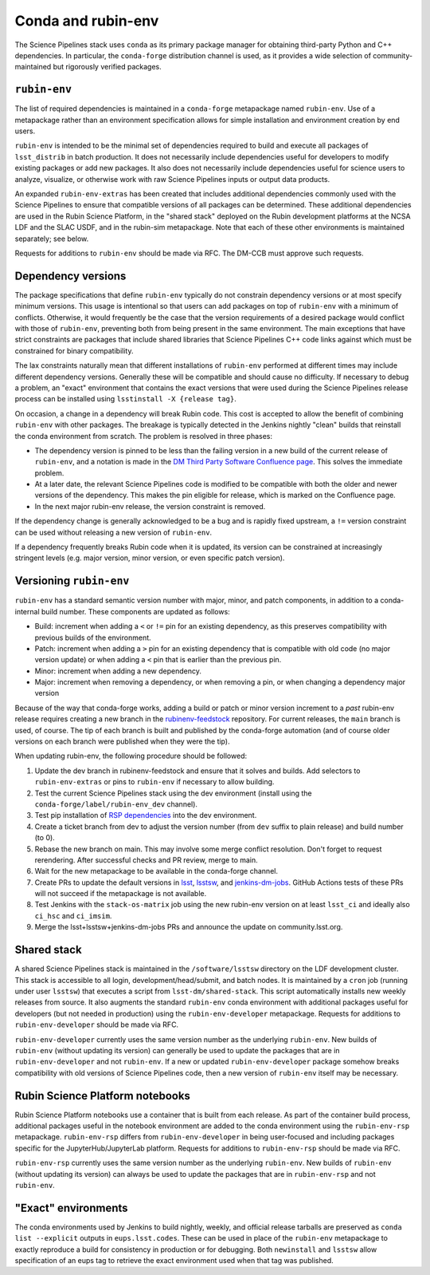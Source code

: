 ===================
Conda and rubin-env
===================

The Science Pipelines stack uses ``conda`` as its primary package manager for obtaining third-party Python and C++ dependencies.
In particular, the ``conda-forge`` distribution channel is used, as it provides a wide selection of community-maintained but rigorously verified packages.

.. _rubin-env-metapackage:

``rubin-env``
-------------

The list of required dependencies is maintained in a ``conda-forge`` metapackage named ``rubin-env``.
Use of a metapackage rather than an environment specification allows for simple installation and environment creation by end users.

``rubin-env`` is intended to be the minimal set of dependencies required to build and execute all packages of ``lsst_distrib`` in batch production.
It does not necessarily include dependencies useful for developers to modify existing packages or add new packages.
It also does not necessarily include dependencies useful for science users to analyze, visualize, or otherwise work with raw Science Pipelines inputs or output data products.

An expanded ``rubin-env-extras`` has been created that includes additional dependencies commonly used with the Science Pipelines to ensure that compatible versions of all packages can be determined.
These additional dependencies are used in the Rubin Science Platform, in the "shared stack" deployed on the Rubin development platforms at the NCSA LDF and the SLAC USDF, and in the rubin-sim metapackage.
Note that each of these other environments is maintained separately; see below.

Requests for additions to ``rubin-env`` should be made via RFC.
The DM-CCB must approve such requests.

.. _rubin-env-dependency-versioning:

Dependency versions
-------------------

The package specifications that define ``rubin-env`` typically do not constrain dependency versions or at most specify minimum versions.
This usage is intentional so that users can add packages on top of ``rubin-env`` with a minimum of conflicts.
Otherwise, it would frequently be the case that the version requirements of a desired package would conflict with those of ``rubin-env``, preventing both from being present in the same environment.
The main exceptions that have strict constraints are packages that include shared libraries that Science Pipelines C++ code links against which must be constrained for binary compatibility.

The lax constraints naturally mean that different installations of ``rubin-env`` performed at different times may include different dependency versions.
Generally these will be compatible and should cause no difficulty.
If necessary to debug a problem, an "exact" environment that contains the exact versions that were used during the Science Pipelines release process can be installed using ``lsstinstall -X {release tag}``.

On occasion, a change in a dependency will break Rubin code.
This cost is accepted to allow the benefit of combining ``rubin-env`` with other packages.
The breakage is typically detected in the Jenkins nightly "clean" builds that reinstall the conda environment from scratch.
The problem is resolved in three phases:

- The dependency version is pinned to be less than the failing version in a new build of the current release of ``rubin-env``, and a notation is made in the `DM Third Party Software Confluence page <https://confluence.lsstcorp.org/display/DM/DM+Third+Party+Software>`__.  This solves the immediate problem.
- At a later date, the relevant Science Pipelines code is modified to be compatible with both the older and newer versions of the dependency.  This makes the pin eligible for release, which is marked on the Confluence page.
- In the next major rubin-env release, the version constraint is removed.

If the dependency change is generally acknowledged to be a bug and is rapidly fixed upstream, a ``!=`` version constraint can be used without releasing a new version of ``rubin-env``.

If a dependency frequently breaks Rubin code when it is updated, its version can be constrained at increasingly stringent levels (e.g. major version, minor version, or even specific patch version).

.. _rubin-env-versioning:

Versioning ``rubin-env``
------------------------

``rubin-env`` has a standard semantic version number with major, minor, and patch components, in addition to a conda-internal build number.
These components are updated as follows:

* Build: increment when adding a ``<`` or ``!=`` pin for an existing dependency, as this preserves compatibility with previous builds of the environment.
* Patch: increment when adding a ``>`` pin for an existing dependency that is compatible with old code (no major version update) or when adding a ``<`` pin that is earlier than the previous pin.
* Minor: increment when adding a new dependency.
* Major: increment when removing a dependency, or when removing a pin, or when changing a dependency major version

Because of the way that conda-forge works, adding a build or patch or minor version increment to a *past* rubin-env release requires creating a new branch in the `rubinenv-feedstock <https://github.com/conda-forge/rubinenv-feedstock/>`__ repository.
For current releases, the ``main`` branch is used, of course.
The tip of each branch is built and published by the conda-forge automation (and of course older versions on each branch were published when they were the tip).

When updating rubin-env, the following procedure should be followed:

#. Update the dev branch in rubinenv-feedstock and ensure that it solves and builds.
   Add selectors to ``rubin-env-extras`` or pins to ``rubin-env`` if necessary to allow building.
#. Test the current Science Pipelines stack using the dev environment (install using the ``conda-forge/label/rubin-env_dev`` channel).
#. Test pip installation of `RSP dependencies <https://github.com/lsst-sqre/sciplat-lab/blob/prod/stage3-py.sh>`__ into the dev environment.
#. Create a ticket branch from dev to adjust the version number (from ``dev`` suffix to plain release) and build number (to 0).
#. Rebase the new branch on main.
   This may involve some merge conflict resolution.
   Don't forget to request rerendering.
   After successful checks and PR review, merge to main.
#. Wait for the new metapackage to be available in the conda-forge channel.
#. Create PRs to update the default versions in `lsst <https://github.com/lsst/lsst/blob/main/scripts/newinstall.sh>`__, `lsstsw <https://github.com/lsst/lsstsw/blob/main/etc/settings.cfg.sh>`__, and `jenkins-dm-jobs <https://github.com/lsst-dm/jenkins-dm-jobs/blob/main/etc/scipipe/build_matrix.yaml>`__.
   GitHub Actions tests of these PRs will not succeed if the metapackage is not available.
#. Test Jenkins with the ``stack-os-matrix`` job using the new rubin-env version on at least ``lsst_ci`` and ideally also ``ci_hsc`` and ``ci_imsim``.
#. Merge the lsst+lsstsw+jenkins-dm-jobs PRs and announce the update on community.lsst.org.

.. _conda-shared-stack:

Shared stack
------------

A shared Science Pipelines stack is maintained in the ``/software/lsstsw`` directory on the LDF development cluster.
This stack is accessible to all login, development/head/submit, and batch nodes.
It is maintained by a ``cron`` job (running under user ``lsstsw``) that executes a script from ``lsst-dm/shared-stack``.
This script automatically installs new weekly releases from source.
It also augments the standard ``rubin-env`` conda environment with additional packages useful for developers (but not needed in production) using the ``rubin-env-developer`` metapackage.
Requests for additions to ``rubin-env-developer`` should be made via RFC.

``rubin-env-developer`` currently uses the same version number as the underlying ``rubin-env``.
New builds of ``rubin-env`` (without updating its version) can generally be used to update the packages that are in ``rubin-env-developer`` and not ``rubin-env``.
If a new or updated ``rubin-env-developer`` package somehow breaks compatibility with old versions of Science Pipelines code, then a new version of ``rubin-env`` itself may be necessary.

.. _conda-rsp-notebooks:

Rubin Science Platform notebooks
--------------------------------

Rubin Science Platform notebooks use a container that is built from each release.
As part of the container build process, additional packages useful in the notebook environment are added to the conda environment using the ``rubin-env-rsp`` metapackage.
``rubin-env-rsp`` differs from ``rubin-env-developer`` in being user-focused and including packages specific for the JupyterHub/JupyterLab platform.
Requests for additions to ``rubin-env-rsp`` should be made via RFC.

``rubin-env-rsp`` currently uses the same version number as the underlying ``rubin-env``.
New builds of ``rubin-env`` (without updating its version) can always be used to update the packages that are in ``rubin-env-rsp`` and not ``rubin-env``.

.. _conda-exact-environments:

"Exact" environments
--------------------

The conda environments used by Jenkins to build nightly, weekly, and official release tarballs are preserved as ``conda list --explicit`` outputs in ``eups.lsst.codes``.
These can be used in place of the ``rubin-env`` metapackage to exactly reproduce a build for consistency in production or for debugging.
Both ``newinstall`` and ``lsstsw`` allow specification of an eups tag to retrieve the exact environment used when that tag was published.
